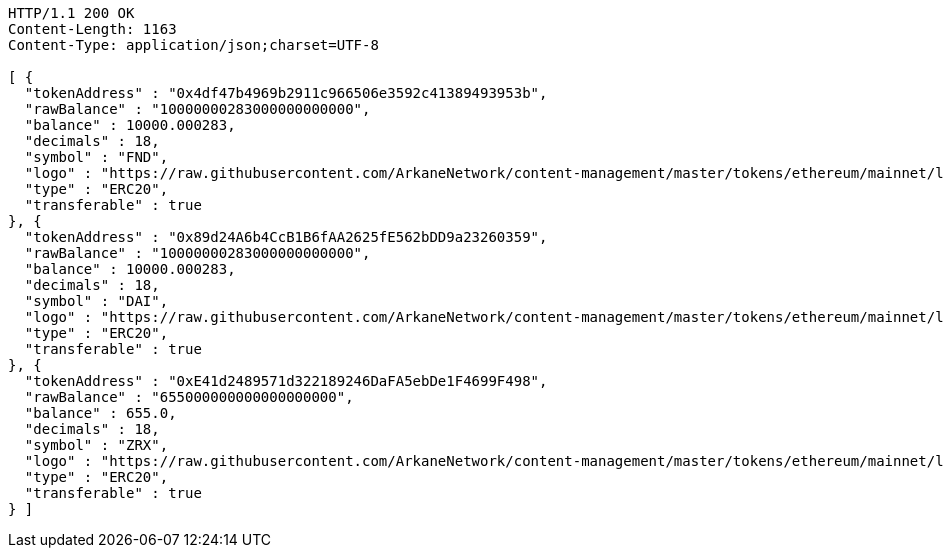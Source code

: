 [source,http,options="nowrap"]
----
HTTP/1.1 200 OK
Content-Length: 1163
Content-Type: application/json;charset=UTF-8

[ {
  "tokenAddress" : "0x4df47b4969b2911c966506e3592c41389493953b",
  "rawBalance" : "10000000283000000000000",
  "balance" : 10000.000283,
  "decimals" : 18,
  "symbol" : "FND",
  "logo" : "https://raw.githubusercontent.com/ArkaneNetwork/content-management/master/tokens/ethereum/mainnet/logos/0x4df47b4969b2911c966506e3592c41389493953b.png",
  "type" : "ERC20",
  "transferable" : true
}, {
  "tokenAddress" : "0x89d24A6b4CcB1B6fAA2625fE562bDD9a23260359",
  "rawBalance" : "10000000283000000000000",
  "balance" : 10000.000283,
  "decimals" : 18,
  "symbol" : "DAI",
  "logo" : "https://raw.githubusercontent.com/ArkaneNetwork/content-management/master/tokens/ethereum/mainnet/logos/0x89d24a6b4ccb1b6faa2625fe562bdd9a23260359.png",
  "type" : "ERC20",
  "transferable" : true
}, {
  "tokenAddress" : "0xE41d2489571d322189246DaFA5ebDe1F4699F498",
  "rawBalance" : "655000000000000000000",
  "balance" : 655.0,
  "decimals" : 18,
  "symbol" : "ZRX",
  "logo" : "https://raw.githubusercontent.com/ArkaneNetwork/content-management/master/tokens/ethereum/mainnet/logos/0xe41d2489571d322189246dafa5ebde1f4699f498.png",
  "type" : "ERC20",
  "transferable" : true
} ]
----